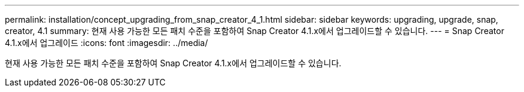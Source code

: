 ---
permalink: installation/concept_upgrading_from_snap_creator_4_1.html 
sidebar: sidebar 
keywords: upgrading, upgrade, snap, creator, 4.1 
summary: 현재 사용 가능한 모든 패치 수준을 포함하여 Snap Creator 4.1.x에서 업그레이드할 수 있습니다. 
---
= Snap Creator 4.1.x에서 업그레이드
:icons: font
:imagesdir: ../media/


[role="lead"]
현재 사용 가능한 모든 패치 수준을 포함하여 Snap Creator 4.1.x에서 업그레이드할 수 있습니다.
